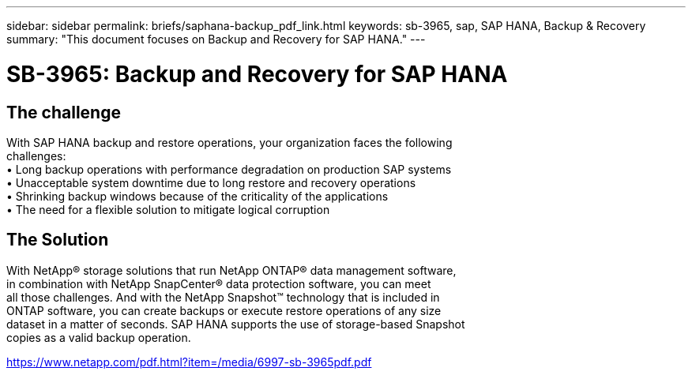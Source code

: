 ---
sidebar: sidebar
permalink: briefs/saphana-backup_pdf_link.html
keywords: sb-3965, sap, SAP HANA, Backup & Recovery
summary: "This document focuses on Backup and Recovery for SAP HANA."
---

= SB-3965: Backup and Recovery for SAP HANA
:hardbreaks:
:nofooter:
:icons: font
:linkattrs:
:imagesdir: ../media/

== The challenge

With SAP HANA backup and restore operations, your organization faces the following 
challenges:
• Long backup operations with performance degradation on production SAP systems
• Unacceptable system downtime due to long restore and recovery operations
• Shrinking backup windows because of the criticality of the applications 
• The need for a flexible solution to mitigate logical corruption

== The Solution
With NetApp® storage solutions that run NetApp ONTAP® data management software, 
in combination with NetApp SnapCenter® data protection software, you can meet 
all those challenges. And with the NetApp Snapshot™ technology that is included in 
ONTAP software, you can create backups or execute restore operations of any size 
dataset in a matter of seconds. SAP HANA supports the use of storage-based Snapshot 
copies as a valid backup operation.

link:https://www.netapp.com/pdf.html?item=/media/6997-sb-3965pdf.pdf[https://www.netapp.com/pdf.html?item=/media/6997-sb-3965pdf.pdf]